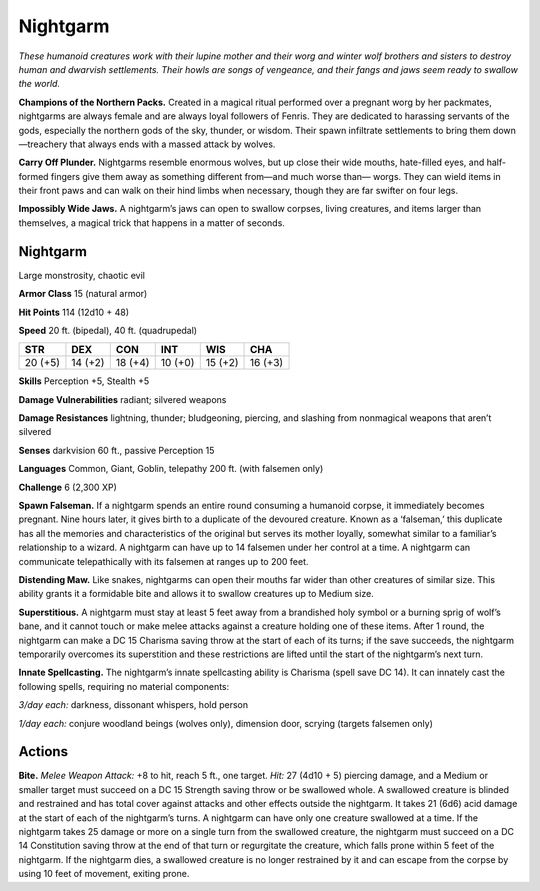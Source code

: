 
.. _tob:nightgarm:

Nightgarm
---------

*These humanoid creatures work with their lupine mother and their
worg and winter wolf brothers and sisters to destroy human and
dwarvish settlements. Their howls are songs of vengeance, and their
fangs and jaws seem ready to swallow the world.*

**Champions of the Northern Packs.**
Created in a magical ritual performed
over a pregnant worg by her
packmates, nightgarms are
always female and are always
loyal followers of Fenris. They
are dedicated to harassing
servants of the gods,
especially the northern
gods of the sky,
thunder, or wisdom.
Their spawn infiltrate
settlements to bring them
down—treachery that always
ends with a massed attack by wolves.

**Carry Off Plunder.** Nightgarms
resemble enormous wolves, but up
close their wide mouths, hate-filled
eyes, and half-formed fingers give
them away as something different
from—and much worse than—
worgs. They can wield items in
their front paws and can walk
on their hind limbs when
necessary, though they are far
swifter on four legs.

**Impossibly Wide Jaws.** A
nightgarm’s jaws can open
to swallow corpses, living
creatures, and items larger
than themselves, a magical
trick that happens in a
matter of seconds.

Nightgarm
~~~~~~~~~

Large monstrosity, chaotic evil

**Armor Class** 15 (natural armor)

**Hit Points** 114 (12d10 + 48)

**Speed** 20 ft. (bipedal), 40 ft. (quadrupedal)

+-----------+-----------+-----------+-----------+-----------+-----------+
| STR       | DEX       | CON       | INT       | WIS       | CHA       |
+===========+===========+===========+===========+===========+===========+
| 20 (+5)   | 14 (+2)   | 18 (+4)   | 10 (+0)   | 15 (+2)   | 16 (+3)   |
+-----------+-----------+-----------+-----------+-----------+-----------+

**Skills** Perception +5, Stealth +5

**Damage Vulnerabilities** radiant; silvered weapons

**Damage Resistances** lightning, thunder; bludgeoning, piercing,
and slashing from nonmagical weapons that aren’t silvered

**Senses** darkvision 60 ft., passive Perception 15

**Languages** Common, Giant, Goblin, telepathy 200 ft. (with
falsemen only)

**Challenge** 6 (2,300 XP)

**Spawn Falseman.** If a nightgarm spends an entire round
consuming a humanoid corpse, it immediately becomes
pregnant. Nine hours later, it gives birth to a duplicate of the
devoured creature. Known as a ‘falseman,’ this duplicate has all
the memories and characteristics of the original but serves its
mother loyally, somewhat similar to a familiar’s relationship to
a wizard. A nightgarm can have up to 14 falsemen under her
control at a time. A nightgarm can communicate telepathically
with its falsemen at ranges up to 200 feet.

**Distending Maw.** Like snakes, nightgarms can open their
mouths far wider than other creatures of similar size. This ability
grants it a formidable bite and allows it to swallow creatures up
to Medium size.

**Superstitious.** A nightgarm must stay at least 5 feet away from
a brandished holy symbol or a burning sprig of wolf’s bane,
and it cannot touch or make melee attacks against a creature
holding one of these items. After 1 round, the nightgarm
can make a DC 15 Charisma saving throw at the start of each
of its turns; if the save succeeds, the nightgarm temporarily
overcomes its superstition and these restrictions are lifted until
the start of the nightgarm’s next turn.

**Innate Spellcasting.** The nightgarm’s innate spellcasting ability
is Charisma (spell save DC 14). It can innately cast the following
spells, requiring no material components:

*3/day each:* darkness, dissonant whispers, hold person

*1/day each:* conjure woodland beings (wolves only), dimension
door, scrying (targets falsemen only)

Actions
~~~~~~~

**Bite.** *Melee Weapon Attack:* +8 to hit, reach 5 ft., one target.
*Hit:* 27 (4d10 + 5) piercing damage, and a Medium or smaller
target must succeed on a DC 15 Strength saving throw or
be swallowed whole. A swallowed creature is blinded and
restrained and has total cover against attacks and other effects
outside the nightgarm. It takes 21 (6d6) acid damage at the
start of each of the nightgarm’s turns. A nightgarm can have
only one creature swallowed at a time.
If the nightgarm takes 25 damage or more on a single turn
from the swallowed creature, the nightgarm must succeed
on a DC 14 Constitution saving throw at the end of that turn
or regurgitate the creature, which falls prone within 5 feet of
the nightgarm. If the nightgarm dies, a swallowed creature is
no longer restrained by it and can escape from the corpse by
using 10 feet of movement, exiting prone.
